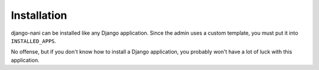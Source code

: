 ############
Installation
############

django-nani can be installed like any Django application. Since the admin uses
a custom template, you must put it into ``INSTALLED_APPS``.

No offense, but if you don't know how to install a Django application, you
probably won't have a lot of luck with this application.